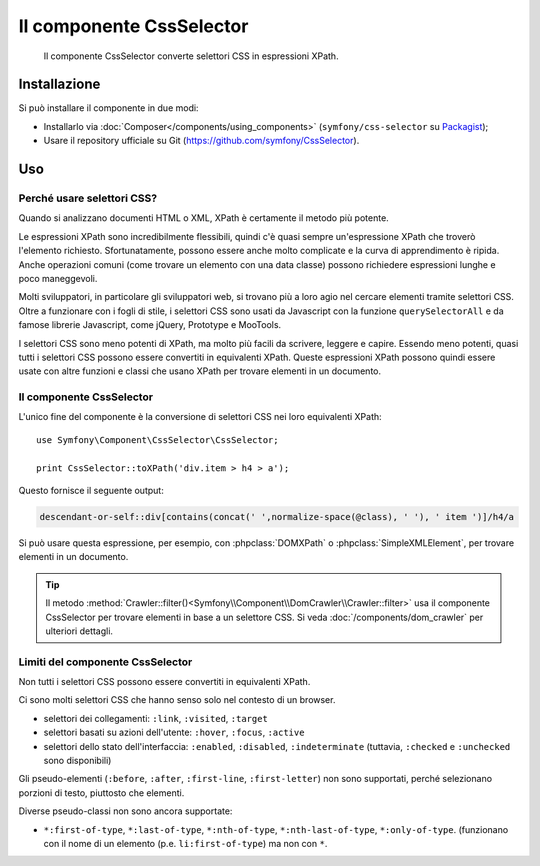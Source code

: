 .. index::
   single: CssSelector
   single: Componenti; CssSelector

Il componente CssSelector
=========================

    Il componente CssSelector converte selettori CSS in espressioni XPath.

Installazione
-------------

Si può installare il componente in due modi:

* Installarlo via :doc:`Composer</components/using_components>` (``symfony/css-selector`` su `Packagist`_);
* Usare il repository ufficiale su Git (https://github.com/symfony/CssSelector).

Uso
---

Perché usare selettori CSS?
~~~~~~~~~~~~~~~~~~~~~~~~~~~

Quando si analizzano documenti HTML o XML, XPath è certamente il metodo
più potente.

Le espressioni XPath sono incredibilmente flessibili, quindi c'è quasi sempre
un'espressione XPath che troverò l'elemento richiesto. Sfortunatamente, possono
essere anche molto complicate e la curva di apprendimento è ripida. Anche operazioni
comuni (come trovare un elemento con una data classe) possono richiedere
espressioni lunghe e poco maneggevoli.

Molti sviluppatori, in particolare gli sviluppatori web, si trovano più a loro agio
nel cercare elementi tramite selettori CSS. Oltre a funzionare con i fogli di stile,
i selettori CSS sono usati da Javascript con la funzione ``querySelectorAll`` e
da famose librerie Javascript, come jQuery, Prototype e MooTools.

I selettori CSS sono meno potenti di XPath, ma molto più facili da scrivere, leggere
e capire. Essendo meno potenti, quasi tutti i selettori CSS possono essere convertiti
in equivalenti XPath. Queste espressioni XPath possono quindi essere usate con
altre funzioni e classi che usano XPath per trovare elementi in un
documento.

Il componente CssSelector
~~~~~~~~~~~~~~~~~~~~~~~~~

L'unico fine del componente è la conversione di selettori CSS nei loro equivalenti
XPath::

    use Symfony\Component\CssSelector\CssSelector;

    print CssSelector::toXPath('div.item > h4 > a');

Questo fornisce il seguente output:

.. code-block:: text

    descendant-or-self::div[contains(concat(' ',normalize-space(@class), ' '), ' item ')]/h4/a

Si può usare questa espressione, per esempio, con :phpclass:`DOMXPath` o
:phpclass:`SimpleXMLElement`, per trovare elementi in un documento.

.. tip::

    Il metodo :method:`Crawler::filter()<Symfony\\Component\\DomCrawler\\Crawler::filter>`
    usa il componente CssSelector per trovare elementi in base a un selettore CSS.
    Si veda :doc:`/components/dom_crawler` per ulteriori dettagli.

Limiti del componente CssSelector
~~~~~~~~~~~~~~~~~~~~~~~~~~~~~~~~~

Non tutti i selettori CSS possono essere convertiti in equivalenti XPath.

Ci sono molti selettori CSS che hanno senso solo nel contesto di un
browser.

* selettori dei collegamenti: ``:link``, ``:visited``, ``:target``
* selettori basati su azioni dell'utente: ``:hover``, ``:focus``, ``:active``
* selettori dello stato dell'interfaccia: ``:enabled``, ``:disabled``, ``:indeterminate``
  (tuttavia, ``:checked`` e ``:unchecked`` sono disponibili)

Gli pseudo-elementi (``:before``, ``:after``, ``:first-line``,
``:first-letter``) non sono supportati, perché selezionano porzioni di testo, piuttosto
che elementi.

Diverse pseudo-classi non sono ancora supportate:

* ``*:first-of-type``, ``*:last-of-type``, ``*:nth-of-type``,
  ``*:nth-last-of-type``, ``*:only-of-type``. (funzionano con il nome di un elemento
  (p.e. ``li:first-of-type``) ma non con ``*``.

.. _Packagist: https://packagist.org/packages/symfony/css-selector
